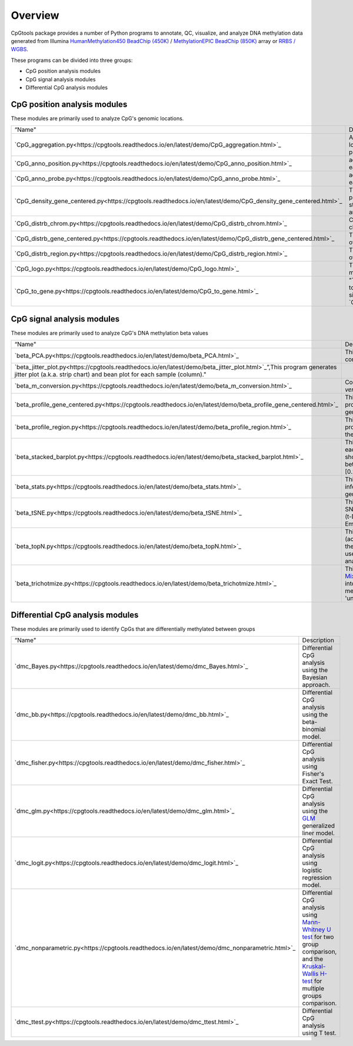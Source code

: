 Overview
=========

CpGtools package provides a number of Python programs to annotate, QC, visualize, and
analyze DNA methylation data generated from Illumina
`HumanMethylation450 BeadChip (450K) <https://support.illumina.com/array/array_kits/infinium_humanmethylation450_beadchip_kit.html>`_ /
`MethylationEPIC BeadChip (850K) <https://www.illumina.com/documents/products/datasheets/datasheet_CytoSNP850K_POP.pdf>`_ array or
`RRBS / WGBS <https://www.illumina.com/science/sequencing-method-explorer/kits-and-arrays/rrbs-seq-scrrbs.html>`_.

These programs can be divided into three groups:

- CpG position analysis modules
- CpG signal analysis modules
- Differential CpG analysis modules

CpG position analysis modules
-----------------------------
These modules are primarily used to analyze CpG's genomic locations. 

+------------------------------------------------------------------------------------------------------------------------------------------------------------------------------------------------+----------------------------------------------------------------------------------------------------------------------------------------------------------------------------------------------------------------------------------------------------------------------------------------------------------------------------+
| “Name"                                                                                                                                                                                         | Description                                                                                                                                                                                                                                                                                                                |
+------------------------------------------------------------------------------------------------------------------------------------------------------------------------------------------------+----------------------------------------------------------------------------------------------------------------------------------------------------------------------------------------------------------------------------------------------------------------------------------------------------------------------------+
| `CpG_aggregation.py<https://cpgtools.readthedocs.io/en/latest/demo/CpG_aggregation.html>`_                                                                                                     | Aggregate proportion values of a list of CpGs that located in give genomic regions (eg. CpG islands, promoters, exons, etc.).                                                                                                                                                                                              |
+------------------------------------------------------------------------------------------------------------------------------------------------------------------------------------------------+----------------------------------------------------------------------------------------------------------------------------------------------------------------------------------------------------------------------------------------------------------------------------------------------------------------------------+
| `CpG_anno_position.py<https://cpgtools.readthedocs.io/en/latest/demo/CpG_anno_position.html>`_                                                                                                 | add comprehensive annotation information to each CpG based on its genomic coordinate.                                                                                                                                                                                                                                      |
+------------------------------------------------------------------------------------------------------------------------------------------------------------------------------------------------+----------------------------------------------------------------------------------------------------------------------------------------------------------------------------------------------------------------------------------------------------------------------------------------------------------------------------+
| `CpG_anno_probe.py<https://cpgtools.readthedocs.io/en/latest/demo/CpG_anno_probe.html>`_                                                                                                       | add comprehensive annotation information to each 450K/850K probe ID.                                                                                                                                                                                                                                                       |
+------------------------------------------------------------------------------------------------------------------------------------------------------------------------------------------------+----------------------------------------------------------------------------------------------------------------------------------------------------------------------------------------------------------------------------------------------------------------------------------------------------------------------------+
| `CpG_density_gene_centered.py<https://cpgtools.readthedocs.io/en/latest/demo/CpG_density_gene_centered.html>`_                                                                                 | This program calculates the CpG density (count) profile over gene body as well as its up- down-stream regions. It is useful to visualize how CpGs are distributed around genes.                                                                                                                                            |
+------------------------------------------------------------------------------------------------------------------------------------------------------------------------------------------------+----------------------------------------------------------------------------------------------------------------------------------------------------------------------------------------------------------------------------------------------------------------------------------------------------------------------------+
| `CpG_distrb_chrom.py<https://cpgtools.readthedocs.io/en/latest/demo/CpG_distrb_chrom.html>`_                                                                                                   | Calculates the distribution of CpG over chromosomes.                                                                                                                                                                                                                                                                       |
+------------------------------------------------------------------------------------------------------------------------------------------------------------------------------------------------+----------------------------------------------------------------------------------------------------------------------------------------------------------------------------------------------------------------------------------------------------------------------------------------------------------------------------+
| `CpG_distrb_gene_centered.py<https://cpgtools.readthedocs.io/en/latest/demo/CpG_distrb_gene_centered.html>`_                                                                                   | This program calculates the distribution of CpG over gene-centered genomic regions.                                                                                                                                                                                                                                        |
+------------------------------------------------------------------------------------------------------------------------------------------------------------------------------------------------+----------------------------------------------------------------------------------------------------------------------------------------------------------------------------------------------------------------------------------------------------------------------------------------------------------------------------+
| `CpG_distrb_region.py<https://cpgtools.readthedocs.io/en/latest/demo/CpG_distrb_region.html>`_                                                                                                 | This program calculates the distribution of CpG over user-specified genomic regions.                                                                                                                                                                                                                                       |
+------------------------------------------------------------------------------------------------------------------------------------------------------------------------------------------------+----------------------------------------------------------------------------------------------------------------------------------------------------------------------------------------------------------------------------------------------------------------------------------------------------------------------------+
| `CpG_logo.py<https://cpgtools.readthedocs.io/en/latest/demo/CpG_logo.html>`_                                                                                                                   | This program generates a DNA motif logo and matrices for a given set of CpGs.                                                                                                                                                                                                                                              |
+------------------------------------------------------------------------------------------------------------------------------------------------------------------------------------------------+----------------------------------------------------------------------------------------------------------------------------------------------------------------------------------------------------------------------------------------------------------------------------------------------------------------------------+
| `CpG_to_gene.py<https://cpgtools.readthedocs.io/en/latest/demo/CpG_to_gene.html>`_                                                                                                             | "This program annotates CpGs by assigning them to their putative target genes. It uses the algorithm similar to `GREAT<http://great.stanford.edu/public/html/>`_."                                                                                                                                                         |
+------------------------------------------------------------------------------------------------------------------------------------------------------------------------------------------------+----------------------------------------------------------------------------------------------------------------------------------------------------------------------------------------------------------------------------------------------------------------------------------------------------------------------------+

CpG signal analysis modules
----------------------------
These modules are primarily used to analyze CpG's DNA methylation beta values 

+------------------------------------------------------------------------------------------------------------------------------------------------------------------------------------------------+----------------------------------------------------------------------------------------------------------------------------------------------------------------------------------------------------------------------------------------------------------------------------------------------------------------------------+
| “Name"                                                                                                                                                                                         | Description                                                                                                                                                                                                                                                                                                                |
+------------------------------------------------------------------------------------------------------------------------------------------------------------------------------------------------+----------------------------------------------------------------------------------------------------------------------------------------------------------------------------------------------------------------------------------------------------------------------------------------------------------------------------+
| `beta_PCA.py<https://cpgtools.readthedocs.io/en/latest/demo/beta_PCA.html>`_                                                                                                                   | This program performs `PCA <https://en.wikipedia.org/wiki/Principal_component_analysis>`_ (principal component analysis) for samples.                                                                                                                                                                                      |
+------------------------------------------------------------------------------------------------------------------------------------------------------------------------------------------------+----------------------------------------------------------------------------------------------------------------------------------------------------------------------------------------------------------------------------------------------------------------------------------------------------------------------------+
| `beta_jitter_plot.py<https://cpgtools.readthedocs.io/en/latest/demo/beta_jitter_plot.html>`_”,This program generates jitter plot (a.k.a. strip chart) and bean plot for each sample (column)." |                                                                                                                                                                                                                                                                                                                            |
+------------------------------------------------------------------------------------------------------------------------------------------------------------------------------------------------+----------------------------------------------------------------------------------------------------------------------------------------------------------------------------------------------------------------------------------------------------------------------------------------------------------------------------+
| `beta_m_conversion.py<https://cpgtools.readthedocs.io/en/latest/demo/beta_m_conversion.html>`_                                                                                                 | Convert Beta-value into M-value or *vice versa*.                                                                                                                                                                                                                                                                           |
+------------------------------------------------------------------------------------------------------------------------------------------------------------------------------------------------+----------------------------------------------------------------------------------------------------------------------------------------------------------------------------------------------------------------------------------------------------------------------------------------------------------------------------+
| `beta_profile_gene_centered.py<https://cpgtools.readthedocs.io/en/latest/demo/beta_profile_gene_centered.html>`_                                                                               | This program calculates the methylation profile (i.e., average beta value) for genomic regions around genes.                                                                                                                                                                                                               |
+------------------------------------------------------------------------------------------------------------------------------------------------------------------------------------------------+----------------------------------------------------------------------------------------------------------------------------------------------------------------------------------------------------------------------------------------------------------------------------------------------------------------------------+
| `beta_profile_region.py<https://cpgtools.readthedocs.io/en/latest/demo/beta_profile_region.html>`_                                                                                             | This program calculates methylation profile (i.e. average beta value) around the user-specified genomic regions.                                                                                                                                                                                                           |
+------------------------------------------------------------------------------------------------------------------------------------------------------------------------------------------------+----------------------------------------------------------------------------------------------------------------------------------------------------------------------------------------------------------------------------------------------------------------------------------------------------------------------------+
| `beta_stacked_barplot.py<https://cpgtools.readthedocs.io/en/latest/demo/beta_stacked_barplot.html>`_                                                                                           | This program creates stacked barplot for each sample. The stacked barplot showing the proportions of CpGs whose beta values are falling into [0,0.25], [0.25,0.5], [0.5,0.75],[0.75,1]                                                                                                                                     |
+------------------------------------------------------------------------------------------------------------------------------------------------------------------------------------------------+----------------------------------------------------------------------------------------------------------------------------------------------------------------------------------------------------------------------------------------------------------------------------------------------------------------------------+
| `beta_stats.py<https://cpgtools.readthedocs.io/en/latest/demo/beta_stats.html>`_                                                                                                               | This program summarize basic information on CpGs located in each genomic region.                                                                                                                                                                                                                                           |
+------------------------------------------------------------------------------------------------------------------------------------------------------------------------------------------------+----------------------------------------------------------------------------------------------------------------------------------------------------------------------------------------------------------------------------------------------------------------------------------------------------------------------------+
| `beta_tSNE.py<https://cpgtools.readthedocs.io/en/latest/demo/beta_tSNE.html>`_                                                                                                                 | This program performs `t-SNE<https://lvdmaaten.github.io/tsne/>`_ (t-Distributed Stochastic Neighbor Embedding) analysis for samples.                                                                                                                                                                                      |
+------------------------------------------------------------------------------------------------------------------------------------------------------------------------------------------------+----------------------------------------------------------------------------------------------------------------------------------------------------------------------------------------------------------------------------------------------------------------------------------------------------------------------------+
| `beta_topN.py<https://cpgtools.readthedocs.io/en/latest/demo/beta_topN.html>`_                                                                                                                 | This program picks the top N rows (according to standard deviation) from the input file. The resulting file can be used for clustering or PCA/tSNE analyses.                                                                                                                                                               |
+------------------------------------------------------------------------------------------------------------------------------------------------------------------------------------------------+----------------------------------------------------------------------------------------------------------------------------------------------------------------------------------------------------------------------------------------------------------------------------------------------------------------------------+
| `beta_trichotmize.py<https://cpgtools.readthedocs.io/en/latest/demo/beta_trichotmize.html>`_                                                                                                   | This program uses `Bayesian Gaussian Mixture model <https://scikit-learn.org/stable/modules/generated/sklearn.mixture.BayesianGaussianMixture.html>`_ to trichotmize beta values into three status:'Un-methylated','Semi-methylated', 'Full-methylated', and 'unassigned'.                                                 |
+------------------------------------------------------------------------------------------------------------------------------------------------------------------------------------------------+----------------------------------------------------------------------------------------------------------------------------------------------------------------------------------------------------------------------------------------------------------------------------------------------------------------------------+

Differential CpG analysis modules
----------------------------------
These modules are primarily used to identify CpGs that are differentially methylated between groups

+------------------------------------------------------------------------------------------------------------------------------------------------------------------------------------------------+----------------------------------------------------------------------------------------------------------------------------------------------------------------------------------------------------------------------------------------------------------------------------------------------------------------------------+
| “Name"                                                                                                                                                                                         | Description                                                                                                                                                                                                                                                                                                                |
+------------------------------------------------------------------------------------------------------------------------------------------------------------------------------------------------+----------------------------------------------------------------------------------------------------------------------------------------------------------------------------------------------------------------------------------------------------------------------------------------------------------------------------+
| `dmc_Bayes.py<https://cpgtools.readthedocs.io/en/latest/demo/dmc_Bayes.html>`_                                                                                                                 | Differential CpG analysis using the Bayesian approach.                                                                                                                                                                                                                                                                     |
+------------------------------------------------------------------------------------------------------------------------------------------------------------------------------------------------+----------------------------------------------------------------------------------------------------------------------------------------------------------------------------------------------------------------------------------------------------------------------------------------------------------------------------+
| `dmc_bb.py<https://cpgtools.readthedocs.io/en/latest/demo/dmc_bb.html>`_                                                                                                                       | Differential CpG analysis using the beta-binomial model.                                                                                                                                                                                                                                                                   |
+------------------------------------------------------------------------------------------------------------------------------------------------------------------------------------------------+----------------------------------------------------------------------------------------------------------------------------------------------------------------------------------------------------------------------------------------------------------------------------------------------------------------------------+
| `dmc_fisher.py<https://cpgtools.readthedocs.io/en/latest/demo/dmc_fisher.html>`_                                                                                                               | Differential CpG analysis using Fisher's Exact Test.                                                                                                                                                                                                                                                                       |
+------------------------------------------------------------------------------------------------------------------------------------------------------------------------------------------------+----------------------------------------------------------------------------------------------------------------------------------------------------------------------------------------------------------------------------------------------------------------------------------------------------------------------------+
| `dmc_glm.py<https://cpgtools.readthedocs.io/en/latest/demo/dmc_glm.html>`_                                                                                                                     | Differential CpG analysis using the `GLM <https://en.wikipedia.org/wiki/Generalized_linear_model>`_ generalized liner model.                                                                                                                                                                                               |
+------------------------------------------------------------------------------------------------------------------------------------------------------------------------------------------------+----------------------------------------------------------------------------------------------------------------------------------------------------------------------------------------------------------------------------------------------------------------------------------------------------------------------------+
| `dmc_logit.py<https://cpgtools.readthedocs.io/en/latest/demo/dmc_logit.html>`_                                                                                                                 | Differential CpG analysis using logistic regression model.                                                                                                                                                                                                                                                                 |
+------------------------------------------------------------------------------------------------------------------------------------------------------------------------------------------------+----------------------------------------------------------------------------------------------------------------------------------------------------------------------------------------------------------------------------------------------------------------------------------------------------------------------------+
| `dmc_nonparametric.py<https://cpgtools.readthedocs.io/en/latest/demo/dmc_nonparametric.html>`_                                                                                                 | Differential CpG analysis using `Mann-Whitney U test <https://docs.scipy.org/doc/scipy/reference/generated/scipy.stats.mannwhitneyu.html>`_ for two group comparison, and the `Kruskal-Wallis H-test <https://en.wikipedia.org/wiki/Kruskal%E2%80%93Wallis_one-way_analysis_of_variance>`_ for multiple groups comparison. |
+------------------------------------------------------------------------------------------------------------------------------------------------------------------------------------------------+----------------------------------------------------------------------------------------------------------------------------------------------------------------------------------------------------------------------------------------------------------------------------------------------------------------------------+
| `dmc_ttest.py<https://cpgtools.readthedocs.io/en/latest/demo/dmc_ttest.html>`_                                                                                                                 | Differential CpG analysis using T test.                                                                                                                                                                                                                                                                                    |
+------------------------------------------------------------------------------------------------------------------------------------------------------------------------------------------------+----------------------------------------------------------------------------------------------------------------------------------------------------------------------------------------------------------------------------------------------------------------------------------------------------------------------------+

